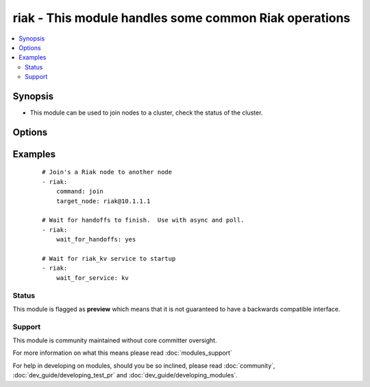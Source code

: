 .. _riak:


riak - This module handles some common Riak operations
++++++++++++++++++++++++++++++++++++++++++++++++++++++



.. contents::
   :local:
   :depth: 2


Synopsis
--------

* This module can be used to join nodes to a cluster, check the status of the cluster.




Options
-------

.. raw:: html

    <table border=1 cellpadding=4>
    <tr>
    <th class="head">parameter</th>
    <th class="head">required</th>
    <th class="head">default</th>
    <th class="head">choices</th>
    <th class="head">comments</th>
    </tr>
                <tr><td>command<br/><div style="font-size: small;"></div></td>
    <td>no</td>
    <td></td>
        <td><ul><li>ping</li><li>kv_test</li><li>join</li><li>plan</li><li>commit</li></ul></td>
        <td><div>The command you would like to perform against the cluster.</div>        </td></tr>
                <tr><td>config_dir<br/><div style="font-size: small;"></div></td>
    <td>no</td>
    <td>/etc/riak</td>
        <td></td>
        <td><div>The path to the riak configuration directory</div>        </td></tr>
                <tr><td>http_conn<br/><div style="font-size: small;"></div></td>
    <td>no</td>
    <td>127.0.0.1:8098</td>
        <td></td>
        <td><div>The ip address and port that is listening for Riak HTTP queries</div>        </td></tr>
                <tr><td>target_node<br/><div style="font-size: small;"></div></td>
    <td>no</td>
    <td>riak@127.0.0.1</td>
        <td></td>
        <td><div>The target node for certain operations (join, ping)</div>        </td></tr>
                <tr><td>validate_certs<br/><div style="font-size: small;"> (added in 1.5.1)</div></td>
    <td>no</td>
    <td>yes</td>
        <td><ul><li>yes</li><li>no</li></ul></td>
        <td><div>If <code>no</code>, SSL certificates will not be validated. This should only be used on personally controlled sites using self-signed certificates.</div>        </td></tr>
                <tr><td>wait_for_handoffs<br/><div style="font-size: small;"></div></td>
    <td>no</td>
    <td></td>
        <td></td>
        <td><div>Number of seconds to wait for handoffs to complete.</div>        </td></tr>
                <tr><td>wait_for_ring<br/><div style="font-size: small;"></div></td>
    <td>no</td>
    <td></td>
        <td></td>
        <td><div>Number of seconds to wait for all nodes to agree on the ring.</div>        </td></tr>
                <tr><td>wait_for_service<br/><div style="font-size: small;"></div></td>
    <td>no</td>
    <td>None</td>
        <td><ul><li>kv</li></ul></td>
        <td><div>Waits for a riak service to come online before continuing.</div>        </td></tr>
        </table>
    </br>



Examples
--------

 ::

    # Join's a Riak node to another node
    - riak:
        command: join
        target_node: riak@10.1.1.1
    
    # Wait for handoffs to finish.  Use with async and poll.
    - riak:
        wait_for_handoffs: yes
    
    # Wait for riak_kv service to startup
    - riak:
        wait_for_service: kv





Status
~~~~~~

This module is flagged as **preview** which means that it is not guaranteed to have a backwards compatible interface.


Support
~~~~~~~

This module is community maintained without core committer oversight.

For more information on what this means please read :doc:`modules_support`


For help in developing on modules, should you be so inclined, please read :doc:`community`, :doc:`dev_guide/developing_test_pr` and :doc:`dev_guide/developing_modules`.
